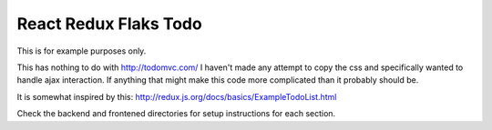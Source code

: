 ======================
React Redux Flaks Todo
======================

This is for example purposes only.

This has nothing to do with http://todomvc.com/ I haven't made any attempt to
copy the css and specifically wanted to handle ajax interaction. If anything
that might make this code more complicated than it probably should be.

It is somewhat inspired by this: http://redux.js.org/docs/basics/ExampleTodoList.html

Check the backend and frontened directories for setup instructions for each
section.
